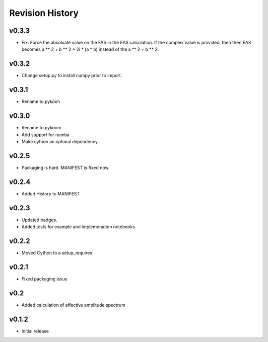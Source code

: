 Revision History
================

v0.3.3
------
- Fix: Force the absoluate value on the FAS in the EAS calculation. If the complex value is provided, then then EAS becomes a ** 2 + b ** 2 + 2i * (a * b) instead of the a ** 2 + b ** 2.

v0.3.2
------
- Change setup.py to install numpy prior to import.

v0.3.1
------
- Rename to pykooh

v0.3.0
------
- Rename to pykoom
- Add support for numba
- Make cython an optonal dependency

v0.2.5
------
- Packaging is hard. MANIFEST is fixed now.

v0.2.4
------
- Added History to MANIFEST.

v0.2.3
------
-  Updated badges.
-  Added tests for example and implemenation notebooks.

v0.2.2
------

-  Moved Cython to a setup_requires

v0.2.1
------

-  Fixed packaging issue

v0.2
----

-  Added calculation of effective amplitude spectrum

v0.1.2
------

-  Initial release
